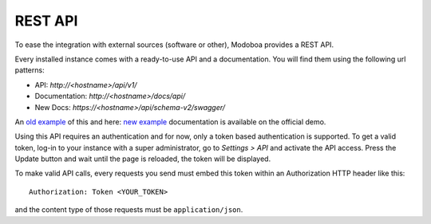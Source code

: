 ########
REST API
########

To ease the integration with external sources (software or other),
Modoboa provides a REST API.

Every installed instance comes with a ready-to-use API and a
documentation. You will find them using the following url patterns:

* API: *http://<hostname>/api/v1/*
* Documentation: *http://<hostname>/docs/api/*
* New Docs: *https://<hostname>/api/schema-v2/swagger/*

An `old example <https://demo.modoboa.org/docs/api/>`_ of this and here: `new example <https://demo.modoboa.org/api/schema-v2/swagger/>`_
documentation is available on the official demo.

Using this API requires an authentication and for now, only a token
based authentication is supported. To get a valid token, log-in to
your instance with a super administrator, go to *Settings > API* and
activate the API access. Press the Update button and wait until the
page is reloaded, the token will be displayed.

.. image:: _static/api_access_form.png
   :align: center

To make valid API calls, every requests you send must embed this token
within an Authorization HTTP header like this::

  Authorization: Token <YOUR_TOKEN>

and the content type of those requests must be ``application/json``.
